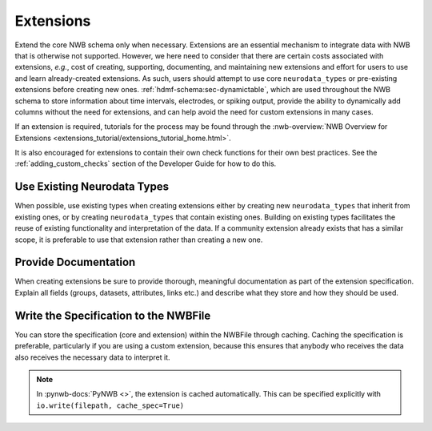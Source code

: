 Extensions
==========

Extend the core NWB schema only when necessary. Extensions are an essential mechanism to integrate
data with NWB that is otherwise not supported. However, we here need to consider that there are certain costs associated
with extensions, *e.g.*, cost of creating, supporting, documenting, and maintaining new extensions and effort for users
to use and learn already-created extensions. As such, users should attempt to use core ``neurodata_types`` or
pre-existing extensions before creating new ones. :ref:`hdmf-schema:sec-dynamictable`, which are used throughout the
NWB schema to store information about time intervals, electrodes, or spiking output, provide the ability to
dynamically add columns without the need for extensions, and can help avoid the need for custom extensions in many
cases.

If an extension is required, tutorials for the process may be found through the
:nwb-overview:`NWB Overview for Extensions <extensions_tutorial/extensions_tutorial_home.html>`.

It is also encouraged for extensions to contain their own check functions for their own best practices.
See the :ref:`adding_custom_checks` section of the Developer Guide for how to do this.



Use Existing Neurodata Types
~~~~~~~~~~~~~~~~~~~~~~~~~~~~

When possible, use existing types when creating extensions either by creating new ``neurodata_types`` that inherit from
existing ones, or by creating ``neurodata_types`` that contain existing ones. Building on existing types facilitates the
reuse of existing functionality and interpretation of the data. If a community extension already exists that has a
similar scope, it is preferable to use that extension rather than creating a new one.


Provide Documentation
~~~~~~~~~~~~~~~~~~~~~

When creating extensions be sure to provide thorough, meaningful documentation as part of the extension specification.
Explain all fields (groups, datasets, attributes, links etc.) and describe what they store and how they
should be used.


Write the Specification to the NWBFile
~~~~~~~~~~~~~~~~~~~~~~~~~~~~~~~~~~~~~~

You can store the specification (core and extension) within the NWBFile through caching.
Caching the specification is preferable, particularly if you are using a custom extension, because this ensures that
anybody who receives the data also receives the necessary data to interpret it.

.. note::
    In :pynwb-docs:`PyNWB <>`, the extension is cached automatically. This can be specified explicitly with
    ``io.write(filepath, cache_spec=True)``
